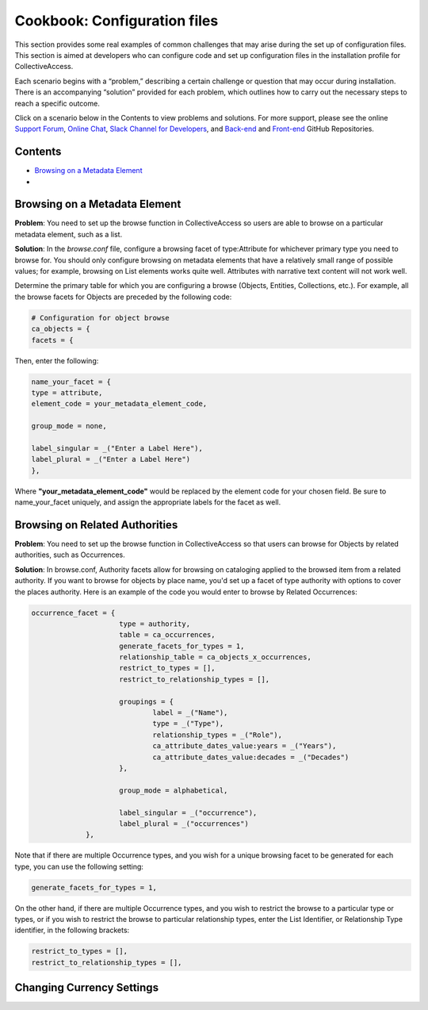 Cookbook: Configuration files
=============================

This section provides some real examples of common challenges that may arise during the set up of configuration files. This section is aimed at developers who can configure code and set up configuration files in the installation profile for CollectiveAccess.

Each scenario begins with a “problem,” describing a certain challenge or question that may occur during installation. There is an accompanying “solution” provided for each problem, which outlines how to carry out the necessary steps to reach a specific outcome. 

Click on a scenario below in the Contents to view problems and solutions. For more support, please see the online `Support Forum <https://collectiveaccess.org/support/>`_, `Online Chat <https://gitter.im/collectiveaccess/support>`_, `Slack Channel for Developers <https://collectiveacc-uye7574.slack.com/join/signup#/domain-signup>`_, and `Back-end <https://github.com/collectiveaccess/providence>`_ and `Front-end <https://github.com/collectiveaccess/pawtucket2>`_ GitHub Repositories.  

Contents
--------

* `Browsing on a Metadata Element`_
*

Browsing on a Metadata Element 
------------------------------

**Problem**: You need to set up the browse function in CollectiveAccess so users are able to browse on a particular metadata element, such as a list.

**Solution**: In the *browse.conf* file, configure a browsing facet of type:Attribute for whichever primary type you need to browse for. You should only configure browsing on metadata elements that have a relatively small range of possible values; for example, browsing on List elements works quite well. Attributes with narrative text content will not work well.

Determine the primary table for which you are configuring a browse (Objects, Entities, Collections, etc.). For example, all the browse facets for Objects are preceded by the following code:

.. code-block::

   # Configuration for object browse
   ca_objects = {
   facets = {

Then, enter the following:

.. code-block::

   name_your_facet = {
   type = attribute,
   element_code = your_metadata_element_code,

   group_mode = none,

   label_singular = _("Enter a Label Here"),
   label_plural = _("Enter a Label Here")
   },

Where **"your_metadata_element_code"** would be replaced by the element code for your chosen field. Be sure to name_your_facet uniquely, and assign the appropriate labels for the facet as well.

Browsing on Related Authorities
-------------------------------

**Problem**: You need to set up the browse function in CollectiveAccess so that users can browse for Objects by related authorities, such as Occurrences.

**Solution**: In browse.conf, Authority facets allow for browsing on cataloging applied to the browsed item from a related authority. If you want to browse for objects by place name, you'd set up a facet of type authority with options to cover the places authority. Here is an example of the code you would enter to browse by Related Occurrences:

.. code-block::

   occurrence_facet = {
			type = authority,
			table = ca_occurrences,
			generate_facets_for_types = 1,
			relationship_table = ca_objects_x_occurrences,
			restrict_to_types = [],
			restrict_to_relationship_types = [],			
			
			groupings = {
				label = _("Name"), 
				type = _("Type"),
				relationship_types = _("Role"),
				ca_attribute_dates_value:years = _("Years"),
				ca_attribute_dates_value:decades = _("Decades")
			},
			
			group_mode = alphabetical,
			
			label_singular = _("occurrence"),
			label_plural = _("occurrences")
		},

Note that if there are multiple Occurrence types, and you wish for a unique browsing facet to be generated for each type, you can use the following setting:

.. code-block::

   generate_facets_for_types = 1,

On the other hand, if there are multiple Occurrence types, and you wish to restrict the browse to a particular type or types, or if you wish to restrict the browse to particular relationship types, enter the List Identifier, or Relationship Type identifier, in the following brackets:

.. code-block::

   restrict_to_types = [],
   restrict_to_relationship_types = [],

Changing Currency Settings
--------------------------


